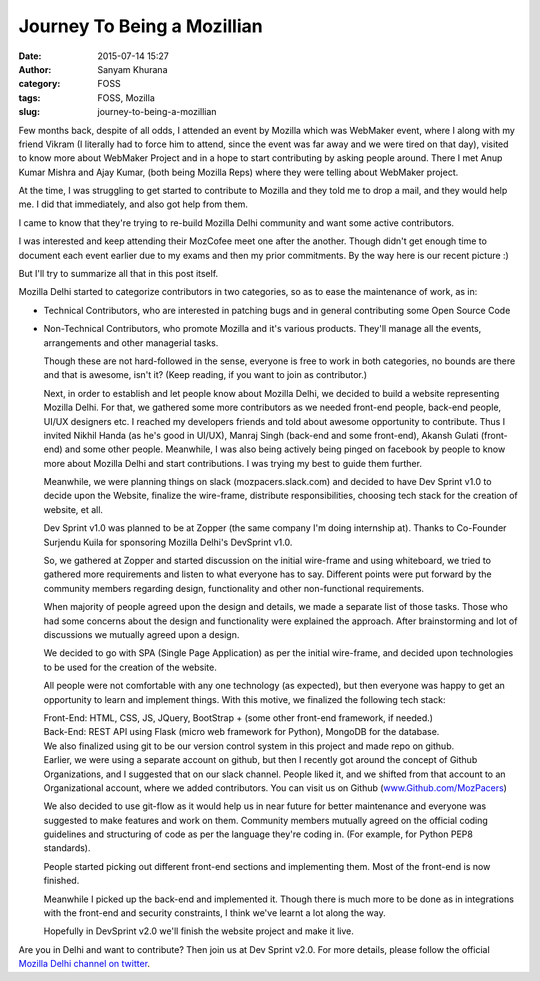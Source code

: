 Journey To Being a Mozillian
############################
:date: 2015-07-14 15:27
:author: Sanyam Khurana
:category: FOSS
:tags: FOSS, Mozilla
:slug: journey-to-being-a-mozillian

Few months back, despite of all odds, I attended an event by Mozilla
which was WebMaker event, where I along with my friend Vikram (I
literally had to force him to attend, since the event was far away and
we were tired on that day),  visited to know more about WebMaker Project
and in a hope to start contributing by asking people around. There I met
Anup Kumar Mishra and Ajay Kumar, (both being Mozilla Reps) where they
were telling about WebMaker project.

At the time, I was struggling to get started to contribute to Mozilla
and they told me to drop a mail, and they would help me. I did that
immediately, and also got help from them.

I came to know that they're trying to re-build Mozilla Delhi community
and want some active contributors.

I was interested and keep attending their MozCofee meet one after the
another. Though didn't get enough time to document each event earlier
due to my exams and then my prior commitments. By the way here is our
recent picture :)

.. image:: images/mozilla_delhi_group.jpg
    :alt: MozPacers (Mozilla Delhi) group picture
    :align: center

But I'll try to summarize all that in this post itself.

Mozilla Delhi started to categorize contributors in two categories, so
as to ease the maintenance of work, as in:

-  Technical Contributors, who are interested in patching bugs and in
   general contributing some Open Source Code
-  Non-Technical Contributors, who promote Mozilla and it's various
   products. They'll manage all the events, arrangements and other
   managerial tasks.

   Though these are not hard-followed in the sense, everyone is free to
   work in both categories, no bounds are there and that is awesome,
   isn't it? (Keep reading, if you want to join as contributor.)

   Next, in order to establish and let people know about Mozilla Delhi,
   we decided to build a website representing Mozilla Delhi. For that,
   we gathered some more contributors as we needed front-end people,
   back-end people, UI/UX designers etc. I reached my developers friends
   and told about awesome opportunity to contribute. Thus I invited
   Nikhil Handa (as he's good in UI/UX), Manraj Singh (back-end and some
   front-end), Akansh Gulati (front-end) and some other people.
   Meanwhile, I was also being actively being pinged on facebook by
   people to know more about Mozilla Delhi and start contributions. I
   was trying my best to guide them further.

   Meanwhile, we were planning things on slack (mozpacers.slack.com) and
   decided to have Dev Sprint v1.0 to decide upon the Website, finalize
   the wire-frame, distribute responsibilities, choosing tech stack for
   the creation of website, et all.

   Dev Sprint v1.0 was planned to be at Zopper (the same company I'm
   doing internship at). Thanks to Co-Founder Surjendu Kuila for
   sponsoring Mozilla Delhi's DevSprint v1.0.

   So, we gathered at Zopper and started discussion on the initial
   wire-frame and using whiteboard, we tried to gathered more
   requirements and listen to what everyone has to say. Different points
   were put forward by the community members regarding design,
   functionality and other non-functional requirements.

   When majority of people agreed upon the design and details, we made a
   separate list of those tasks. Those who had some concerns about the
   design and functionality were explained the approach. After
   brainstorming and lot of discussions we mutually agreed upon a
   design.

   We decided to go with SPA (Single Page Application) as per the
   initial wire-frame, and decided upon technologies to be used for the
   creation of the website.

   All people were not comfortable with any one technology (as
   expected), but then everyone was happy to get an opportunity to learn
   and implement things. With this motive, we finalized the following
   tech stack:

   | Front-End: HTML, CSS, JS, JQuery, BootStrap + (some other front-end framework, if needed.)

   |  Back-End: REST API using Flask (micro web framework for Python), MongoDB for the database.

   | We also finalized using git to be our version control system in this project and made repo on github.

   |  Earlier, we were using a separate account on github, but then I recently got around the concept of Github Organizations, and I suggested that on our slack channel. People liked it, and we shifted from that account to an Organizational account, where we added contributors. You can visit us on Github (`www.Github.com/MozPacers <http://www.Github.com/MozPacers>`__)

   We also decided to use git-flow as it would help us in near future
   for better maintenance and everyone was suggested to make features
   and work on them. Community members mutually agreed on the official
   coding guidelines and structuring of code as per the language they're
   coding in. (For example, for Python PEP8 standards).

   People started picking out different front-end sections and
   implementing them. Most of the front-end is now finished.

   Meanwhile I picked up the back-end and implemented it. Though there
   is much more to be done as in integrations with the front-end and
   security constraints, I think we've learnt a lot along the way.


   Hopefully in DevSprint v2.0 we'll finish the website project and make
   it live.

Are you in Delhi and want to contribute? Then join us at Dev Sprint
v2.0. For more details, please follow the official `Mozilla Delhi
channel on twitter <http://www.twitter.com/mozpacers>`__.
